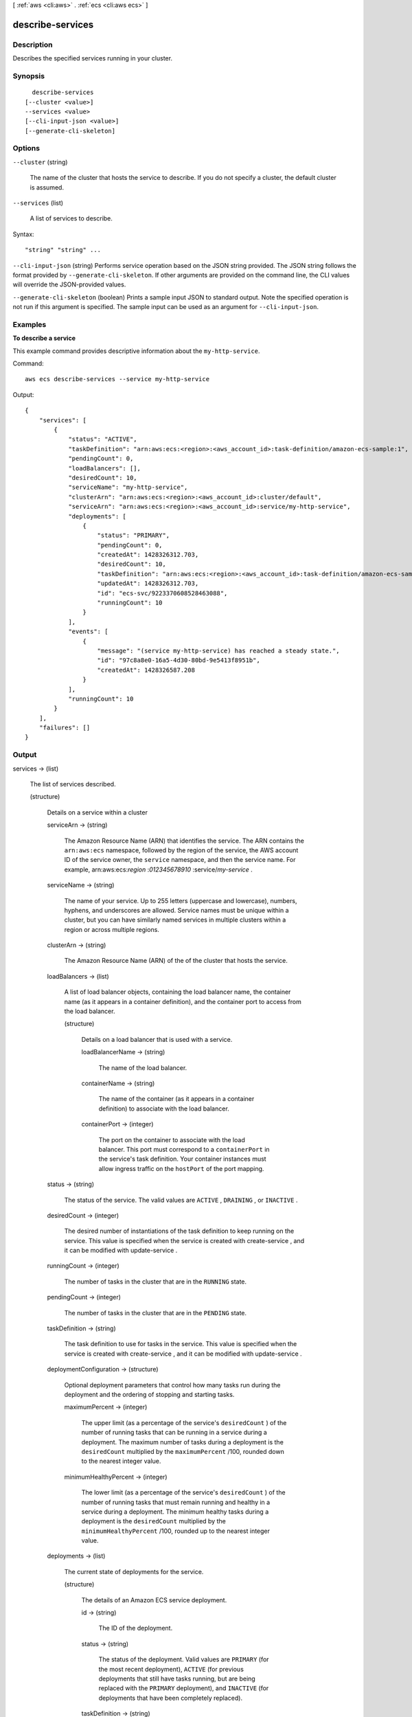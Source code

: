 [ :ref:`aws <cli:aws>` . :ref:`ecs <cli:aws ecs>` ]

.. _cli:aws ecs describe-services:


*****************
describe-services
*****************



===========
Description
===========



Describes the specified services running in your cluster.



========
Synopsis
========

::

    describe-services
  [--cluster <value>]
  --services <value>
  [--cli-input-json <value>]
  [--generate-cli-skeleton]




=======
Options
=======

``--cluster`` (string)


  The name of the cluster that hosts the service to describe. If you do not specify a cluster, the default cluster is assumed.

  

``--services`` (list)


  A list of services to describe.

  



Syntax::

  "string" "string" ...



``--cli-input-json`` (string)
Performs service operation based on the JSON string provided. The JSON string follows the format provided by ``--generate-cli-skeleton``. If other arguments are provided on the command line, the CLI values will override the JSON-provided values.

``--generate-cli-skeleton`` (boolean)
Prints a sample input JSON to standard output. Note the specified operation is not run if this argument is specified. The sample input can be used as an argument for ``--cli-input-json``.



========
Examples
========

**To describe a service**

This example command provides descriptive information about the ``my-http-service``.

Command::

  aws ecs describe-services --service my-http-service
  
Output::

  {
      "services": [
          {
              "status": "ACTIVE", 
              "taskDefinition": "arn:aws:ecs:<region>:<aws_account_id>:task-definition/amazon-ecs-sample:1", 
              "pendingCount": 0, 
              "loadBalancers": [], 
              "desiredCount": 10, 
              "serviceName": "my-http-service", 
              "clusterArn": "arn:aws:ecs:<region>:<aws_account_id>:cluster/default", 
              "serviceArn": "arn:aws:ecs:<region>:<aws_account_id>:service/my-http-service", 
              "deployments": [
                  {
                      "status": "PRIMARY", 
                      "pendingCount": 0, 
                      "createdAt": 1428326312.703, 
                      "desiredCount": 10, 
                      "taskDefinition": "arn:aws:ecs:<region>:<aws_account_id>:task-definition/amazon-ecs-sample:1", 
                      "updatedAt": 1428326312.703, 
                      "id": "ecs-svc/9223370608528463088", 
                      "runningCount": 10
                  }
              ], 
              "events": [
                  {
                      "message": "(service my-http-service) has reached a steady state.", 
                      "id": "97c8a8e0-16a5-4d30-80bd-9e5413f8951b", 
                      "createdAt": 1428326587.208
                  }
              ], 
              "runningCount": 10
          }
      ], 
      "failures": []
  }


======
Output
======

services -> (list)

  

  The list of services described.

  

  (structure)

    

    Details on a service within a cluster

    

    serviceArn -> (string)

      

      The Amazon Resource Name (ARN) that identifies the service. The ARN contains the ``arn:aws:ecs`` namespace, followed by the region of the service, the AWS account ID of the service owner, the ``service`` namespace, and then the service name. For example, arn:aws:ecs:*region* :*012345678910* :service/*my-service* .

      

      

    serviceName -> (string)

      

      The name of your service. Up to 255 letters (uppercase and lowercase), numbers, hyphens, and underscores are allowed. Service names must be unique within a cluster, but you can have similarly named services in multiple clusters within a region or across multiple regions.

      

      

    clusterArn -> (string)

      

      The Amazon Resource Name (ARN) of the of the cluster that hosts the service.

      

      

    loadBalancers -> (list)

      

      A list of load balancer objects, containing the load balancer name, the container name (as it appears in a container definition), and the container port to access from the load balancer.

      

      (structure)

        

        Details on a load balancer that is used with a service.

        

        loadBalancerName -> (string)

          

          The name of the load balancer.

          

          

        containerName -> (string)

          

          The name of the container (as it appears in a container definition) to associate with the load balancer.

          

          

        containerPort -> (integer)

          

          The port on the container to associate with the load balancer. This port must correspond to a ``containerPort`` in the service's task definition. Your container instances must allow ingress traffic on the ``hostPort`` of the port mapping.

          

          

        

      

    status -> (string)

      

      The status of the service. The valid values are ``ACTIVE`` , ``DRAINING`` , or ``INACTIVE`` .

      

      

    desiredCount -> (integer)

      

      The desired number of instantiations of the task definition to keep running on the service. This value is specified when the service is created with  create-service , and it can be modified with  update-service .

      

      

    runningCount -> (integer)

      

      The number of tasks in the cluster that are in the ``RUNNING`` state.

      

      

    pendingCount -> (integer)

      

      The number of tasks in the cluster that are in the ``PENDING`` state.

      

      

    taskDefinition -> (string)

      

      The task definition to use for tasks in the service. This value is specified when the service is created with  create-service , and it can be modified with  update-service .

      

      

    deploymentConfiguration -> (structure)

      

      Optional deployment parameters that control how many tasks run during the deployment and the ordering of stopping and starting tasks.

      

      maximumPercent -> (integer)

        

        The upper limit (as a percentage of the service's ``desiredCount`` ) of the number of running tasks that can be running in a service during a deployment. The maximum number of tasks during a deployment is the ``desiredCount`` multiplied by the ``maximumPercent`` /100, rounded down to the nearest integer value.

        

        

      minimumHealthyPercent -> (integer)

        

        The lower limit (as a percentage of the service's ``desiredCount`` ) of the number of running tasks that must remain running and healthy in a service during a deployment. The minimum healthy tasks during a deployment is the ``desiredCount`` multiplied by the ``minimumHealthyPercent`` /100, rounded up to the nearest integer value.

        

        

      

    deployments -> (list)

      

      The current state of deployments for the service.

      

      (structure)

        

        The details of an Amazon ECS service deployment.

        

        id -> (string)

          

          The ID of the deployment.

          

          

        status -> (string)

          

          The status of the deployment. Valid values are ``PRIMARY`` (for the most recent deployment), ``ACTIVE`` (for previous deployments that still have tasks running, but are being replaced with the ``PRIMARY`` deployment), and ``INACTIVE`` (for deployments that have been completely replaced).

          

          

        taskDefinition -> (string)

          

          The most recent task definition that was specified for the service to use.

          

          

        desiredCount -> (integer)

          

          The most recent desired count of tasks that was specified for the service to deploy or maintain.

          

          

        pendingCount -> (integer)

          

          The number of tasks in the deployment that are in the ``PENDING`` status.

          

          

        runningCount -> (integer)

          

          The number of tasks in the deployment that are in the ``RUNNING`` status.

          

          

        createdAt -> (timestamp)

          

          The Unix time in seconds and milliseconds when the service was created.

          

          

        updatedAt -> (timestamp)

          

          The Unix time in seconds and milliseconds when the service was last updated.

          

          

        

      

    roleArn -> (string)

      

      The Amazon Resource Name (ARN) of the IAM role associated with the service that allows the Amazon ECS container agent to register container instances with a load balancer. 

      

      

    events -> (list)

      

      The event stream for your service. A maximum of 100 of the latest events are displayed.

      

      (structure)

        

        Details on an event associated with a service.

        

        id -> (string)

          

          The ID string of the event.

          

          

        createdAt -> (timestamp)

          

          The Unix time in seconds and milliseconds when the event was triggered.

          

          

        message -> (string)

          

          The event message.

          

          

        

      

    

  

failures -> (list)

  

  Any failures associated with the call.

  

  (structure)

    

    A failed resource.

    

    arn -> (string)

      

      The Amazon Resource Name (ARN) of the failed resource.

      

      

    reason -> (string)

      

      The reason for the failure.

      

      

    

  


